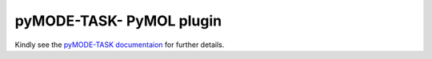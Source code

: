pyMODE-TASK- PyMOL plugin
========================================

Kindly see the `pyMODE-TASK documentaion`_ for further details. 

.. _pyMODE-TASK documentaion: http://pymode-task.readthedocs.io/en/latest/
